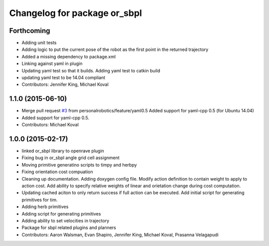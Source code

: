 ^^^^^^^^^^^^^^^^^^^^^^^^^^^^^
Changelog for package or_sbpl
^^^^^^^^^^^^^^^^^^^^^^^^^^^^^

Forthcoming
-----------
* Adding unit tests
* Adding logic to put the current pose of the robot as the first point in the returned trajectory
* Added a missing dependency to package.xml
* Linking against yaml in plugin
* Updating yaml test so that it builds. Adding yaml test to catkin build
* updating yaml test to be 14.04 compliant
* Contributors: Jennifer King, Michael Koval

1.1.0 (2015-06-10)
------------------
* Merge pull request `#3 <https://github.com/personalrobotics/or_sbpl/issues/3>`_ from personalrobotics/feature/yaml0.5
  Added support for yaml-cpp 0.5 (for Ubuntu 14.04)
* Added support for yaml-cpp 0.5.
* Contributors: Michael Koval

1.0.0 (2015-02-17)
------------------
* linked or_sbpl library to openrave plugin
* Fixing bug in or_sbpl angle grid cell assignment
* Moving primitive generatino scripts to timpy and herbpy
* Fixing orientation cost compuation
* Cleaning up documentation. Adding doxygen config file. Modify action definition to contain weight to apply to action cost. Add ability to specify relative weights of linear and orietation change during cost computation.
* Updating cached aciton to only return success if full action can be executed.  Add initial script for generating primitives for tim.
* Adding herb primitives
* Adding script for generating primitives
* Adding ability to set velocities in trajectory
* Package for sbpl related plugins and planners
* Contributors: Aaron Walsman, Evan Shapiro, Jennifer King, Michael Koval, Prasanna Velagapudi
